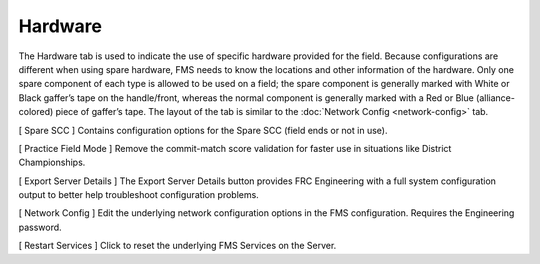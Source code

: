 .. _settings-hardware:

Hardware
===========

.. image:: images/hardware-0.png

The Hardware tab is used to indicate the use of specific hardware provided for the field. Because configurations are different when using spare hardware,
FMS needs to know the locations and other information of the hardware. Only one spare component of each type is allowed to be used on a field; the spare
component is generally marked with White or Black gaffer’s tape on the handle/front, whereas the normal component is generally marked with a Red or Blue (alliance-colored)
piece of gaffer’s tape. The layout of the tab is similar to the :doc:`Network Config <network-config>` tab.

[ Spare SCC ] Contains configuration options for the Spare SCC (field ends or not in use).

[ Practice Field Mode ] Remove the commit-match score validation for faster use in situations like District Championships.

[ Export Server Details ] The Export Server Details button provides FRC Engineering with a full system configuration output to better help troubleshoot configuration problems.

[ Network Config ] Edit the underlying network configuration options in the FMS configuration. Requires the Engineering password.

[ Restart Services ] Click to reset the underlying FMS Services on the Server.

